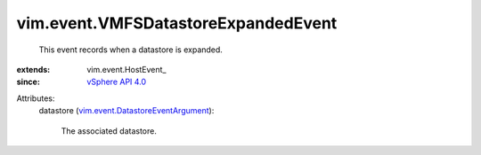 
vim.event.VMFSDatastoreExpandedEvent
====================================
  This event records when a datastore is expanded.
:extends: vim.event.HostEvent_
:since: `vSphere API 4.0 <vim/version.rst#vimversionversion5>`_

Attributes:
    datastore (`vim.event.DatastoreEventArgument <vim/event/DatastoreEventArgument.rst>`_):

       The associated datastore.
